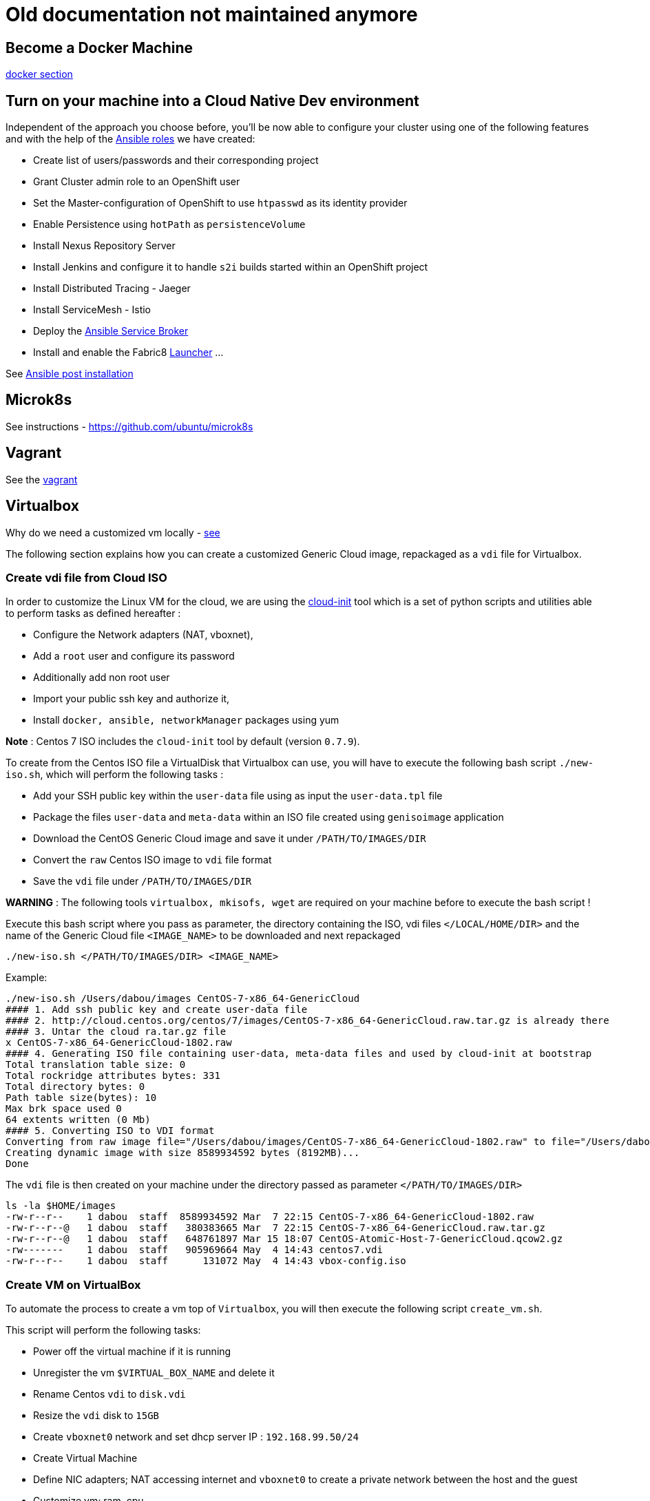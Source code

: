 = Old documentation not maintained anymore

== Become a Docker Machine

xref:doc/docker.adoc[docker section]

== Turn on your machine into a Cloud Native Dev environment

Independent of the approach you choose before, you'll be now able to configure your cluster
using one of the following features and with the help of the link:ansible/roles[Ansible roles] we have created:

* Create list of users/passwords and their corresponding project
* Grant Cluster admin role to an OpenShift user
* Set the Master-configuration of OpenShift to use `htpasswd` as its identity provider
* Enable Persistence using `hotPath` as `persistenceVolume`
* Install Nexus Repository Server
* Install Jenkins and configure it to handle `s2i` builds started within an OpenShift project
* Install Distributed Tracing - Jaeger
* Install ServiceMesh - Istio
* Deploy the http://automationbroker.io/[Ansible Service Broker]
* Install and enable the Fabric8 http://fabric8-launcher[Launcher]
...

See xref:doc/post-installation.adoc[Ansible post installation]

== Microk8s

See instructions - https://github.com/ubuntu/microk8s

== Vagrant

See the xref:vagrant/README.adoc[vagrant]

== Virtualbox

Why do we need a customized vm locally - xref:doc/why-custom-vm.adoc[see]

The following section explains how you can create a customized Generic Cloud image, repackaged as a `vdi` file for Virtualbox.

=== Create vdi file from Cloud ISO

In order to customize the Linux VM for the cloud, we are using the http://cloudinit.readthedocs.io/en/latest[cloud-init] tool which is a set of python scripts and utilities
able to perform tasks as defined hereafter :

* Configure the Network adapters (NAT, vboxnet),
* Add a `root` user and configure its password
* Additionally add non root user
* Import your public ssh key and authorize it,
* Install `docker, ansible, networkManager` packages using yum

*Note* : Centos 7 ISO includes the `cloud-init` tool by default (version `0.7.9`).

To create from the Centos ISO file a VirtualDisk that Virtualbox can use, you will have to execute the following bash script `./new-iso.sh`, which will perform the following tasks :

* Add your SSH public key within the `user-data` file using as input the `user-data.tpl` file
* Package the files `user-data` and `meta-data` within an ISO file created using `genisoimage` application
* Download the CentOS Generic Cloud image and save it under `/PATH/TO/IMAGES/DIR`
* Convert the `raw` Centos ISO image to `vdi` file format
* Save the `vdi` file under `/PATH/TO/IMAGES/DIR`

*WARNING* : The following tools `virtualbox, mkisofs, wget` are required on your machine before to execute the bash script !

Execute this bash script where you pass as parameter, the directory containing the ISO, vdi files `</LOCAL/HOME/DIR>` and the name of the Generic Cloud file `<IMAGE_NAME>` to be downloaded
and next repackaged

[,bash]
----
./new-iso.sh </PATH/TO/IMAGES/DIR> <IMAGE_NAME>
----

Example:

[,bash]
----
./new-iso.sh /Users/dabou/images CentOS-7-x86_64-GenericCloud
#### 1. Add ssh public key and create user-data file
#### 2. http://cloud.centos.org/centos/7/images/CentOS-7-x86_64-GenericCloud.raw.tar.gz is already there
#### 3. Untar the cloud ra.tar.gz file
x CentOS-7-x86_64-GenericCloud-1802.raw
#### 4. Generating ISO file containing user-data, meta-data files and used by cloud-init at bootstrap
Total translation table size: 0
Total rockridge attributes bytes: 331
Total directory bytes: 0
Path table size(bytes): 10
Max brk space used 0
64 extents written (0 Mb)
#### 5. Converting ISO to VDI format
Converting from raw image file="/Users/dabou/images/CentOS-7-x86_64-GenericCloud-1802.raw" to file="/Users/dabou/images/centos7.vdi"...
Creating dynamic image with size 8589934592 bytes (8192MB)...
Done
----

The `vdi` file is then created on your machine under the directory passed as parameter `</PATH/TO/IMAGES/DIR>`

[,bash]
----
ls -la $HOME/images
-rw-r--r--    1 dabou  staff  8589934592 Mar  7 22:15 CentOS-7-x86_64-GenericCloud-1802.raw
-rw-r--r--@   1 dabou  staff   380383665 Mar  7 22:15 CentOS-7-x86_64-GenericCloud.raw.tar.gz
-rw-r--r--@   1 dabou  staff   648761897 Mar 15 18:07 CentOS-Atomic-Host-7-GenericCloud.qcow2.gz
-rw-------    1 dabou  staff   905969664 May  4 14:43 centos7.vdi
-rw-r--r--    1 dabou  staff      131072 May  4 14:43 vbox-config.iso
----

=== Create VM on VirtualBox

To automate the process to create a vm top of `Virtualbox`, you will then execute the following script `create_vm.sh`.

This script will perform the following tasks:

* Power off the virtual machine if it is running
* Unregister the vm `$VIRTUAL_BOX_NAME` and delete it
* Rename Centos `vdi` to `disk.vdi`
* Resize the `vdi` disk to `15GB`
* Create `vboxnet0` network and set dhcp server IP : `192.168.99.50/24`
* Create Virtual Machine
* Define NIC adapters; NAT accessing internet and `vboxnet0` to create a private network between the host and the guest
* Customize vm; ram, cpu, ...
* Create IDE Controller, attach iso dvd and vdi disk
* Start vm and configure SSH Port forward
* Create an ansible inventory file (of type `simple`) that can be used to execute the project's playbooks against the newly created vm (this is only done if Ansible is installed)

[,bash]
----
cd virtualbox
Usage : ./create-vm.sh -i /PATH/TO/IMAGE/DIR -c 4 -m 4000 -d 20000
i - /path/to/image/dir - mandatory
c - cpu option - default to 4
m - memory (ram) option - default to 4000
d - hard disk size (option) - default to 20000
----

Example:

[,bash]
----
./create-vm.sh -i /Users/dabou/images
######### Poweroff machine if it runs
VBoxManage: error: Machine 'CentOS-7' is not currently running
######### .............. Done
######### unregister vm CentOS-7 and delete it
0%...10%...20%...30%...40%...50%...60%...70%...80%...90%...100%
######### Copy disk.vdi created
######### Create vboxnet0 network and set dhcp server : 192.168.99.0/24
0%...10%...20%...30%...40%...50%...60%...70%...80%...90%...100%
0%...10%...20%...30%...40%...50%...60%...70%...80%...90%...100%
Interface 'vboxnet0' was successfully created
######### Create VM
Virtual machine 'CentOS-7' is created and registered.
UUID: ac99a6b7-0415-41b3-82ff-46f1b9dc4fec
Settings file: '/Users/dabou/VirtualBox VMs/CentOS-7/CentOS-7.vbox'
######### Define NIC adapters; NAT and vboxnet0
######### Customize vm; ram, cpu, ....
######### Resize VDI disk to 15GB
0%...10%...20%...30%...40%...50%...60%...70%...80%...90%...100%
######### Create IDE Controller, attach vdi disk and iso dvd
######### start vm and configure SSH Port forward
Waiting for VM "CentOS-7" to power on...
VM "CentOS-7" has been successfully started.
######### Generating Ansible inventory file
 [WARNING]: Unable to parse /etc/ansible/hosts as an inventory source

 [WARNING]: No inventory was parsed, only implicit localhost is available

 [WARNING]: provided hosts list is empty, only localhost is available. Note that the implicit localhost does not match 'all'


PLAY [localhost] ********************************************************************************************************************************************************************************************************

TASK [generate_inventory : set_fact] ************************************************************************************************************************************************************************************
ok: [localhost]

TASK [generate_inventory : Create Ansible Host file] ********************************************************************************************************************************************************************
ok: [localhost]

TASK [generate_inventory : command] *************************************************************************************************************************************************************************************
changed: [localhost]

TASK [generate_inventory : Show inventory file location] ****************************************************************************************************************************************************************
ok: [localhost] => {
    "msg": "Inventory file created at : /Users/dabou/Code/snowdrop/k8s-infra/ansible/inventory/simple_host"
}

PLAY RECAP **************************************************************************************************************************************************************************************************************
localhost                  : ok=4    changed=1    unreachable=0    failed=0
----

*Note* : VirtualBox will fail to unregister and remove the vm the first time you execute the script; warning messages will be displayed!

Test if you can ssh to the newly created vm using the private address `192.168.99.50`!

[,bash]
----
ssh root@192.168.99.50
The authenticity of host '192.168.99.50 (192.168.99.50)' can't be established.
ECDSA key fingerprint is SHA256:0yyu8xv/SD++5MbRFwc1QKXXgbV1AQOQnVf1YjqQkj4.
Are you sure you want to continue connecting (yes/no)? yes
Warning: Permanently added '192.168.99.50' (ECDSA) to the list of known hosts.

[root@cloud ~]#
----
